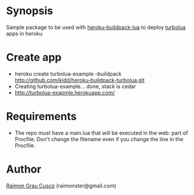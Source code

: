 
* Synopsis
  Sample package to be used with [[http://github.com/kidd/heroku-buildpack-turbolua.git][heroku-buildpack-lua]] to deploy [[http://turbolua.org/][turbolua]]
  apps in heroku

* Create app
  - heroku create turbolua-example --buildpack http://github.com/kidd/heroku-buildpack-turbolua.git
  - Creating turbolua-example... done, stack is cedar
  - http://turbolua-exapmle.herokuapp.com/

* Requirements
  - The repo must have a main.lua that will be executed in the web:
    part of Procfile. Don't change the filename even if you change the
    line in the Procfile.

* Author
  [[http://www.github.com/kidd][Raimon Grau Cuscó]] (raimonster@gmail.com)
